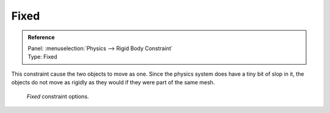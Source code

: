 
*****
Fixed
*****

.. admonition:: Reference
   :class: refbox

   | Panel:    :menuselection:`Physics --> Rigid Body Constraint`
   | Type:     Fixed

This constraint cause the two objects to move as one.
Since the physics system does have a tiny bit of slop in it,
the objects do not move as rigidly as they would if they were part of the same mesh.

.. figure:: /images/physics_rigid-body_constraints_types_fixed_panel-example.png

   *Fixed* constraint options.
